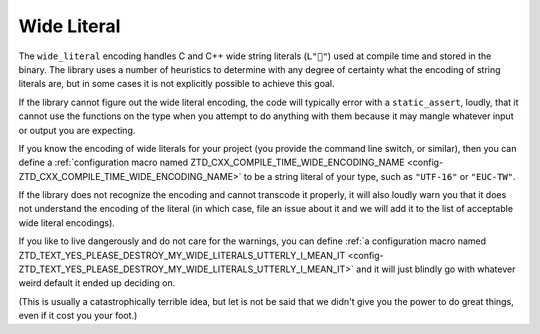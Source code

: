 .. =============================================================================
..
.. ztd.text
.. Copyright © 2021 JeanHeyd "ThePhD" Meneide and Shepherd's Oasis, LLC
.. Contact: opensource@soasis.org
..
.. Commercial License Usage
.. Licensees holding valid commercial ztd.text licenses may use this file in
.. accordance with the commercial license agreement provided with the
.. Software or, alternatively, in accordance with the terms contained in
.. a written agreement between you and Shepherd's Oasis, LLC.
.. For licensing terms and conditions see your agreement. For
.. further information contact opensource@soasis.org.
..
.. Apache License Version 2 Usage
.. Alternatively, this file may be used under the terms of Apache License
.. Version 2.0 (the "License") for non-commercial use; you may not use this
.. file except in compliance with the License. You may obtain a copy of the
.. License at
..
.. 		https://www.apache.org/licenses/LICENSE-2.0
..
.. Unless required by applicable law or agreed to in writing, software
.. distributed under the License is distributed on an "AS IS" BASIS,
.. WITHOUT WARRANTIES OR CONDITIONS OF ANY KIND, either express or implied.
.. See the License for the specific language governing permissions and
.. limitations under the License.
..
.. =============================================================================>

Wide Literal
============

The ``wide_literal`` encoding handles C and C++ wide string literals (``L"🐶"``) used at compile time and stored in the binary. The library uses a number of heuristics to determine with any degree of certainty what the encoding of string literals are, but in some cases it is not explicitly possible to achieve this goal.

If the library cannot figure out the wide literal encoding, the code will typically error with a ``static_assert``, loudly, that it cannot use the functions on the type when you attempt to do anything with them because it may mangle whatever input or output you are expecting.

If you know the encoding of wide literals for your project (you provide the command line switch, or similar), then you can define a :ref:`configuration macro named ZTD_CXX_COMPILE_TIME_WIDE_ENCODING_NAME <config-ZTD_CXX_COMPILE_TIME_WIDE_ENCODING_NAME>` to be a string literal of your type, such as ``"UTF-16"`` or ``"EUC-TW"``.

If the library does not recognize the encoding and cannot transcode it properly, it will also loudly warn you that it does not understand the encoding of the literal (in which case, file an issue about it and we will add it to the list of acceptable wide literal encodings).

If you like to live dangerously and do not care for the warnings, you can define :ref:`a configuration macro named ZTD_TEXT_YES_PLEASE_DESTROY_MY_WIDE_LITERALS_UTTERLY_I_MEAN_IT <config-ZTD_TEXT_YES_PLEASE_DESTROY_MY_WIDE_LITERALS_UTTERLY_I_MEAN_IT>` and it will just blindly go with whatever weird default it ended up deciding on.

(This is usually a catastrophically terrible idea, but let is not be said that we didn't give you the power to do great things, even if it cost you your foot.)

.. doxygenclass:: ztd::text::wide_literal
	:members:
